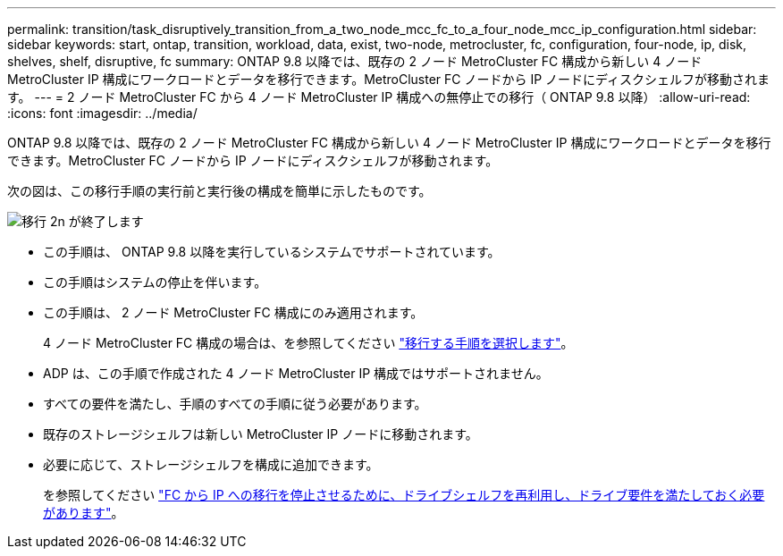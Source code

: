 ---
permalink: transition/task_disruptively_transition_from_a_two_node_mcc_fc_to_a_four_node_mcc_ip_configuration.html 
sidebar: sidebar 
keywords: start, ontap, transition, workload, data, exist, two-node, metrocluster, fc, configuration, four-node, ip, disk, shelves, shelf, disruptive, fc 
summary: ONTAP 9.8 以降では、既存の 2 ノード MetroCluster FC 構成から新しい 4 ノード MetroCluster IP 構成にワークロードとデータを移行できます。MetroCluster FC ノードから IP ノードにディスクシェルフが移動されます。 
---
= 2 ノード MetroCluster FC から 4 ノード MetroCluster IP 構成への無停止での移行（ ONTAP 9.8 以降）
:allow-uri-read: 
:icons: font
:imagesdir: ../media/


[role="lead"]
ONTAP 9.8 以降では、既存の 2 ノード MetroCluster FC 構成から新しい 4 ノード MetroCluster IP 構成にワークロードとデータを移行できます。MetroCluster FC ノードから IP ノードにディスクシェルフが移動されます。

次の図は、この移行手順の実行前と実行後の構成を簡単に示したものです。

image::../media/transition_2n_begin_to_end.png[移行 2n が終了します]

* この手順は、 ONTAP 9.8 以降を実行しているシステムでサポートされています。
* この手順はシステムの停止を伴います。
* この手順は、 2 ノード MetroCluster FC 構成にのみ適用されます。
+
4 ノード MetroCluster FC 構成の場合は、を参照してください link:concept_choosing_your_transition_procedure_mcc_transition.html["移行する手順を選択します"]。

* ADP は、この手順で作成された 4 ノード MetroCluster IP 構成ではサポートされません。
* すべての要件を満たし、手順のすべての手順に従う必要があります。
* 既存のストレージシェルフは新しい MetroCluster IP ノードに移動されます。
* 必要に応じて、ストレージシェルフを構成に追加できます。
+
を参照してください link:concept_requirements_for_fc_to_ip_transition_2n_mcc_transition.html["FC から IP への移行を停止させるために、ドライブシェルフを再利用し、ドライブ要件を満たしておく必要があります"]。


